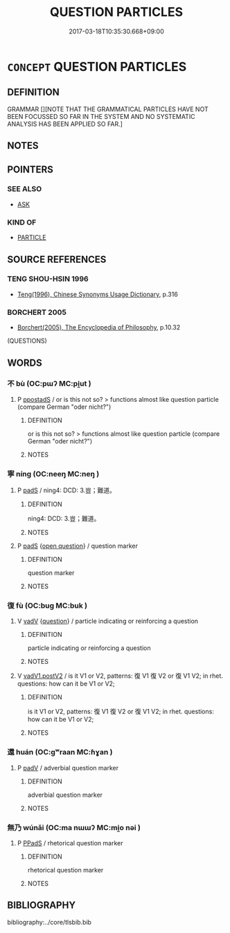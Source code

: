 # -*- mode: mandoku-tls-view -*-
#+TITLE: QUESTION PARTICLES
#+DATE: 2017-03-18T10:35:30.668+09:00        
#+STARTUP: content
* =CONCEPT= QUESTION PARTICLES
:PROPERTIES:
:CUSTOM_ID: uuid-dcc17735-c9ff-4ec5-b729-0b86a2302836
:TR_ZH: 問句表記
:END:
** DEFINITION

GRAMMAR [][NOTE THAT THE GRAMMATICAL PARTICLES HAVE NOT BEEN FOCUSSED SO FAR IN THE SYSTEM AND NO SYSTEMATIC ANALYSIS HAS BEEN APPLIED SO FAR.]

** NOTES

** POINTERS
*** SEE ALSO
 - [[tls:concept:ASK][ASK]]

*** KIND OF
 - [[tls:concept:PARTICLE][PARTICLE]]

** SOURCE REFERENCES
*** TENG SHOU-HSIN 1996
 - [[cite:TENG-SHOU-HSIN-1996][Teng(1996), Chinese Synonyms Usage Dictionary]], p.316

*** BORCHERT 2005
 - [[cite:BORCHERT-2005][Borchert(2005), The Encyclopedia of Philosophy]], p.10.32
 (QUESTIONS)
** WORDS
   :PROPERTIES:
   :VISIBILITY: children
   :END:
*** 不 bù (OC:pɯʔ MC:pi̯ut )
:PROPERTIES:
:CUSTOM_ID: uuid-1f76fe7a-03e7-4501-ad54-ce0ee2ea055e
:Char+: 不(1,3/4) 
:GY_IDS+: uuid-12896cda-5086-41f3-8aeb-21cd406eec3f
:PY+: bù     
:OC+: pɯʔ     
:MC+: pi̯ut     
:END: 
**** P [[tls:syn-func::#uuid-c086c9bd-8ec5-463f-9803-c938c8b0d4d9][ppostadS]] / or is this not so? > functions almost like question particle (compare German "oder nicht?")
:PROPERTIES:
:CUSTOM_ID: uuid-dce11905-dbae-4587-b226-b662e3e141b7
:END:
****** DEFINITION

or is this not so? > functions almost like question particle (compare German "oder nicht?")

****** NOTES

*** 寧 níng (OC:neeŋ MC:neŋ )
:PROPERTIES:
:CUSTOM_ID: uuid-8b8f8f57-e7d0-4ec2-8680-9ec2479afe6d
:Char+: 寧(40,11/14) 
:GY_IDS+: uuid-c24b1493-851c-4485-a06f-4095bff4f27c
:PY+: níng     
:OC+: neeŋ     
:MC+: neŋ     
:END: 
**** P [[tls:syn-func::#uuid-0ffb1ffa-d762-4cb0-bdf0-ac5f55be25b9][padS]] / ning4: DCD: 3.豈；難道。
:PROPERTIES:
:CUSTOM_ID: uuid-aae36c3f-9d81-4447-81d3-e6e7f42f2721
:END:
****** DEFINITION

ning4: DCD: 3.豈；難道。

****** NOTES

**** P [[tls:syn-func::#uuid-0ffb1ffa-d762-4cb0-bdf0-ac5f55be25b9][padS]] {[[tls:sem-feat::#uuid-c45f7d13-a62f-482b-b82c-15bd487698b7][open question]]} / question marker
:PROPERTIES:
:CUSTOM_ID: uuid-5f4b686c-b0d2-451a-b02c-4e7bfddc178c
:END:
****** DEFINITION

question marker

****** NOTES

*** 復 fù (OC:buɡ MC:buk )
:PROPERTIES:
:CUSTOM_ID: uuid-88780595-3905-4369-88eb-970c18080287
:Char+: 復(60,9/12) 
:GY_IDS+: uuid-5b235c4c-5e0a-4d0d-8498-03fccb6f1482
:PY+: fù     
:OC+: buɡ     
:MC+: buk     
:END: 
**** V [[tls:syn-func::#uuid-2a0ded86-3b04-4488-bb7a-3efccfa35844][vadV]] {[[tls:sem-feat::#uuid-d82256cd-a1c1-4a58-b15f-615a92237386][question]]} / particle indicating or reinforcing a question
:PROPERTIES:
:CUSTOM_ID: uuid-43c7c2e0-025d-4a0c-8c9b-9f8b6829690c
:END:
****** DEFINITION

particle indicating or reinforcing a question

****** NOTES

**** V [[tls:syn-func::#uuid-54df8fce-7efc-4f90-b641-89a414e5e767][vadV1.postV2]] / is it V1 or V2, patterns: 復 V1 復 V2 or 復 V1 V2;  in rhet. questions: how can it be V1 or V2;
:PROPERTIES:
:CUSTOM_ID: uuid-5753a4bc-abe2-4443-bdda-77a8d035a904
:END:
****** DEFINITION

is it V1 or V2, patterns: 復 V1 復 V2 or 復 V1 V2;  in rhet. questions: how can it be V1 or V2;

****** NOTES

*** 還 huán (OC:ɡʷraan MC:ɦɣan )
:PROPERTIES:
:CUSTOM_ID: uuid-86ec7f01-bc1a-4d07-a10f-140d0722c6d1
:Char+: 還(162,13/17) 
:GY_IDS+: uuid-57ee9f58-1ee1-41d9-80bf-180c455028b2
:PY+: huán     
:OC+: ɡʷraan     
:MC+: ɦɣan     
:END: 
**** P [[tls:syn-func::#uuid-334de932-4bb9-418a-b9a6-6beaf2ce3a62][padV]] / adverbial question marker
:PROPERTIES:
:CUSTOM_ID: uuid-3fe90b16-99b3-47a2-8e00-ff5f507f87ea
:END:
****** DEFINITION

adverbial question marker

****** NOTES

*** 無乃 wúnǎi (OC:ma nɯɯʔ MC:mi̯o nəi )
:PROPERTIES:
:CUSTOM_ID: uuid-74e93235-7727-450c-9e87-95f2ca1099eb
:Char+: 無(86,8/12) 乃(4,1/2) 
:GY_IDS+: uuid-5de002ac-c1a1-4519-a177-4a3afcc155bb uuid-c2a874a5-484c-427c-9eda-9751bd03d05f
:PY+: wú nǎi    
:OC+: ma nɯɯʔ    
:MC+: mi̯o nəi    
:END: 
**** P [[tls:syn-func::#uuid-e7f1e69d-7edf-4e5a-bdef-c5995d0fb79d][PPadS]] / rhetorical question marker
:PROPERTIES:
:CUSTOM_ID: uuid-b0201571-ef51-46d4-85fc-55b7f68225c3
:END:
****** DEFINITION

rhetorical question marker

****** NOTES

** BIBLIOGRAPHY
bibliography:../core/tlsbib.bib
